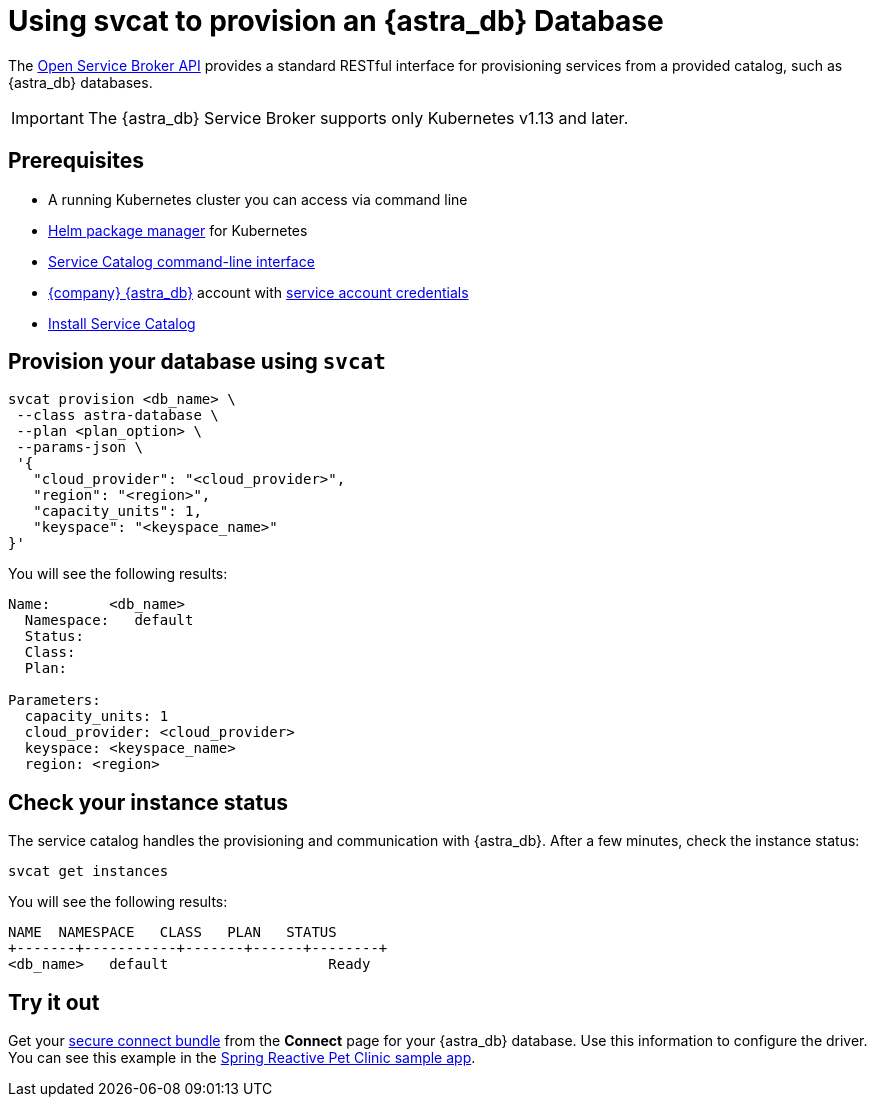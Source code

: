 = Using svcat to provision an {astra_db} Database
:slug: svcat-provisioning-of-service-broker

The link:https://www.openservicebrokerapi.org/[Open Service Broker API, window="_blank"] provides a standard RESTful interface for provisioning services from a provided catalog, such as {astra_db} databases.

[IMPORTANT]
====
The {astra_db} Service Broker supports only Kubernetes v1.13 and later.
====

== Prerequisites

* A running Kubernetes cluster you can access via command line
* https://helm.sh/docs/intro/install/[Helm package manager] for Kubernetes
* https://svc-cat.io/docs/install/#installing-the-service-catalog-cli[Service Catalog command-line interface]
* https://astra.datastax.com[{company} {astra_db}] account with xref:manage:org/managing-org.adoc#_authenticating_classic_databases[service account credentials]
* xref:install-service-catalog.adoc[Install Service Catalog]

== Provision your database using `svcat`

[source, shell, subs="attributes+"]
----
svcat provision <db_name> \
 --class astra-database \
 --plan <plan_option> \
 --params-json \
 '{
   "cloud_provider": "<cloud_provider>",
   "region": "<region>",
   "capacity_units": 1,
   "keyspace": "<keyspace_name>"
}'
----

You will see the following results:

[source, plaintext]
----
Name:       <db_name>
  Namespace:   default
  Status:
  Class:
  Plan:

Parameters:
  capacity_units: 1
  cloud_provider: <cloud_provider>
  keyspace: <keyspace_name>
  region: <region>
----

== Check your instance status

The service catalog handles the provisioning and communication with {astra_db}.
After a few minutes, check the instance status:

[source, shell, subs="attributes+"]
----
svcat get instances
----

You will see the following results:

[source, plaintext]
----
NAME  NAMESPACE   CLASS   PLAN   STATUS
+-------+-----------+-------+------+--------+
<db_name>   default                   Ready
----

== Try it out

Get your xref:connect:secure-connect-bundle.adoc[secure connect bundle] from the *Connect* page for your {astra_db} database. Use this information to configure the driver. You can see this example in the link:https://github.com/spring-petclinic/spring-petclinic-reactive/tree/master/k8s[Spring Reactive Pet Clinic sample app, window="_blank"].
